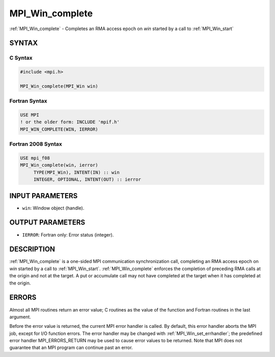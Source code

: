 .. _mpi_win_complete:


MPI_Win_complete
================

.. include_body

:ref:`MPI_Win_complete` - Completes an RMA access epoch on *win* started by
a call to :ref:`MPI_Win_start`


SYNTAX
------


C Syntax
^^^^^^^^

.. code-block:: c

   #include <mpi.h>

   MPI_Win_complete(MPI_Win win)


Fortran Syntax
^^^^^^^^^^^^^^

.. code-block:: fortran

   USE MPI
   ! or the older form: INCLUDE 'mpif.h'
   MPI_WIN_COMPLETE(WIN, IERROR)


Fortran 2008 Syntax
^^^^^^^^^^^^^^^^^^^

.. code-block:: fortran

   USE mpi_f08
   MPI_Win_complete(win, ierror)
   	TYPE(MPI_Win), INTENT(IN) :: win
   	INTEGER, OPTIONAL, INTENT(OUT) :: ierror


INPUT PARAMETERS
----------------
* ``win``: Window object (handle).

OUTPUT PARAMETERS
-----------------
* ``IERROR``: Fortran only: Error status (integer).

DESCRIPTION
-----------

:ref:`MPI_Win_complete` is a one-sided MPI communication synchronization call,
completing an RMA access epoch on *win* started by a call to
:ref:`MPI_Win_start`. :ref:`MPI_Win_complete` enforces the completion of preceding RMA
calls at the origin and not at the target. A put or accumulate call may
not have completed at the target when it has completed at the origin.


ERRORS
------

Almost all MPI routines return an error value; C routines as the value
of the function and Fortran routines in the last argument.

Before the error value is returned, the current MPI error handler is
called. By default, this error handler aborts the MPI job, except for
I/O function errors. The error handler may be changed with
:ref:`MPI_Win_set_errhandler`; the predefined error handler MPI_ERRORS_RETURN
may be used to cause error values to be returned. Note that MPI does not
guarantee that an MPI program can continue past an error.


.. seealso::
   | :ref:`MPI_Win_start`
